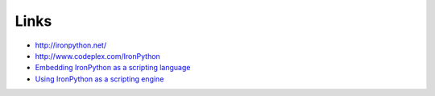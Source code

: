 Links
*****

- http://ironpython.net/
- http://www.codeplex.com/IronPython
- `Embedding IronPython as a scripting language`_
- `Using IronPython as a scripting engine`_


.. _`Embedding IronPython as a scripting language`: http://remark.wordpress.com/articles/embedding-ironpython-as-a-scripting-language/
.. _`Using IronPython as a scripting engine`: http://www.runeibsen.dk/wp/?p=265

